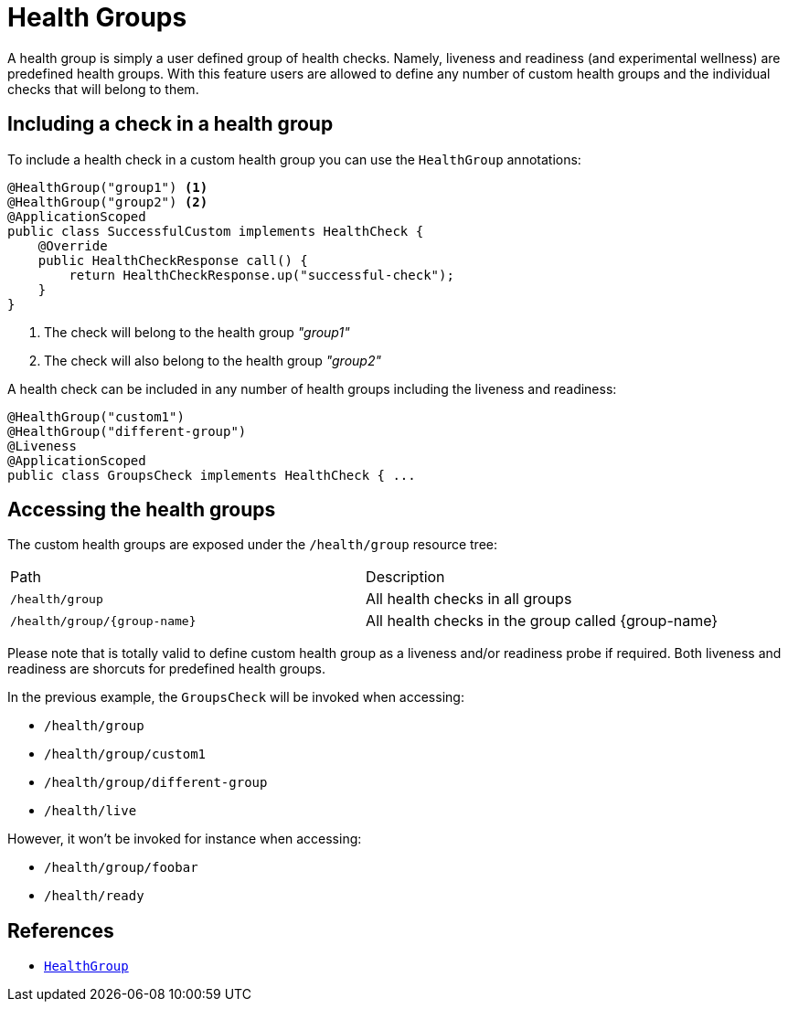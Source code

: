 [[health-groups]]
= Health Groups

A health group is simply a user defined group of health checks. Namely, liveness and readiness
(and experimental wellness) are predefined health groups. With this feature users are allowed to
define any number of custom health groups and the individual checks that will belong to them.

== Including a check in a health group

To include a health check in a custom health group you can use the `HealthGroup` annotations:

[source,java]
----
@HealthGroup("group1") <1>
@HealthGroup("group2") <2>
@ApplicationScoped
public class SuccessfulCustom implements HealthCheck {
    @Override
    public HealthCheckResponse call() {
        return HealthCheckResponse.up("successful-check");
    }
}
----
<1> The check will belong to the health group _"group1"_
<2> The check will also belong to the health group _"group2"_

A health check can be included in any number of health groups including the liveness and readiness:

[source,java]
----
@HealthGroup("custom1")
@HealthGroup("different-group")
@Liveness
@ApplicationScoped
public class GroupsCheck implements HealthCheck { ...
----

== Accessing the health groups

The custom health groups are exposed under the `/health/group` resource tree:

|===
| Path | Description
| `/health/group` | All health checks in all groups
| `/health/group/\{group-name}` | All health checks in the group called \{group-name}
|===

Please note that is totally valid to define custom health group as a liveness and/or readiness
probe if required. Both liveness and readiness are shorcuts for predefined health groups.

In the previous example, the `GroupsCheck` will be invoked when accessing:

* `/health/group`
* `/health/group/custom1`
* `/health/group/different-group`
* `/health/live`

However, it won't be invoked for instance when accessing:

* `/health/group/foobar`
* `/health/ready`

== References

* https://github.com/smallrye/smallrye-health/blob/master/api/src/main/java/io/smallrye/health/api/HealthGroup.java[`HealthGroup`]

